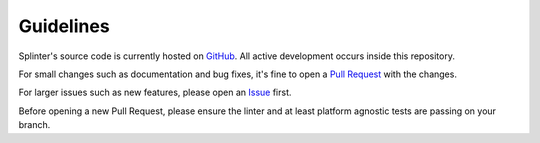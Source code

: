.. Copyright 2024 splinter authors. All rights reserved.
   Use of this source code is governed by a BSD-style
   license that can be found in the LICENSE file.

.. meta::
    :description: Find how to contribute to splinter.
    :keywords: splinter, python, contribution, open source, testing, web application

++++++++++
Guidelines
++++++++++

Splinter's source code is currently hosted on `GitHub <http://github.com/cobrateam/splinter>`_.
All active development occurs inside this repository.

For small changes such as documentation and bug fixes, it's fine to open a `Pull Request <https://github.com/cobrateam/splinter/pulls>`_ with the changes.

For larger issues such as new features, please open an `Issue <https://github.com/cobrateam/splinter/issues>`_ first.

Before opening a new Pull Request, please ensure the linter and at least platform agnostic tests are passing on your branch.
